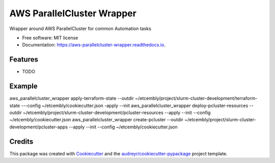 ===========================
AWS ParallelCluster Wrapper
===========================


.. image:: https://img.shields.io/pypi/v/aws_parallelcluster_wrapper.svg
        :target: https://pypi.python.org/pypi/aws_parallelcluster_wrapper

.. image:: https://img.shields.io/travis/jerowe/aws_parallelcluster_wrapper.svg
        :target: https://travis-ci.com/jerowe/aws_parallelcluster_wrapper

.. image:: https://readthedocs.org/projects/aws-parallelcluster-wrapper/badge/?version=latest
        :target: https://aws-parallelcluster-wrapper.readthedocs.io/en/latest/?badge=latest
        :alt: Documentation Status




Wrapper around AWS ParallelCluster for common Automation tasks


* Free software: MIT license
* Documentation: https://aws-parallelcluster-wrapper.readthedocs.io.


Features
--------

* TODO

Example
--------

aws_parallelcluster_wrapper apply-terraform-state --outdir ~/etcembly/project/slurm-cluster-development/terraform-state ---config ~/etcembly/cookiecutter.json -apply --init
aws_parallelcluster_wrapper deploy-pcluster-resources --outdir ~/etcembly/project/slurm-cluster-development/pcluster-resources --apply --init --config ~/etcembly/cookiecutter.json
aws_parallelcluster_wrapper create-pcluster --outdir ~/etcembly/project/slurm-cluster-development/pcluster-apps --apply --init --config ~/etcembly/cookiecutter.json

Credits
-------

This package was created with Cookiecutter_ and the `audreyr/cookiecutter-pypackage`_ project template.

.. _Cookiecutter: https://github.com/audreyr/cookiecutter
.. _`audreyr/cookiecutter-pypackage`: https://github.com/audreyr/cookiecutter-pypackage
